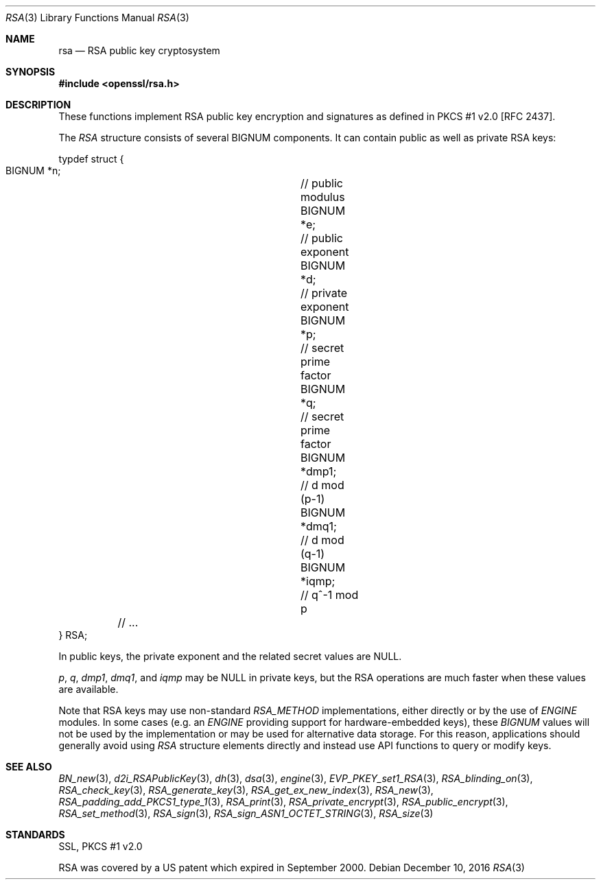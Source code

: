 .\"	$OpenBSD: rsa.3,v 1.4 2016/12/10 21:13:25 schwarze Exp $
.\"
.Dd $Mdocdate: December 10 2016 $
.Dt RSA 3
.Os
.Sh NAME
.Nm rsa
.Nd RSA public key cryptosystem
.Sh SYNOPSIS
.In openssl/rsa.h
.Sh DESCRIPTION
These functions implement RSA public key encryption and signatures as
defined in PKCS #1 v2.0 [RFC 2437].
.Pp
The
.Vt RSA
structure consists of several BIGNUM components.
It can contain public as well as private RSA keys:
.Bd -literal
typdef struct {
        BIGNUM *n;		// public modulus
        BIGNUM *e;		// public exponent
        BIGNUM *d;		// private exponent
        BIGNUM *p;		// secret prime factor
        BIGNUM *q;		// secret prime factor
        BIGNUM *dmp1;		// d mod (p-1)
        BIGNUM *dmq1;		// d mod (q-1)
        BIGNUM *iqmp;		// q^-1 mod p
	// ...
} RSA;
.Ed
.Pp
In public keys, the private exponent and the related secret values are
.Dv NULL .
.Pp
.Fa p ,
.Fa q ,
.Fa dmp1 ,
.Fa dmq1 ,
and
.Fa iqmp
may be
.Dv NULL
in private keys, but the RSA operations are much faster when these
values are available.
.Pp
Note that RSA keys may use non-standard
.Vt RSA_METHOD
implementations, either directly or by the use of
.Vt ENGINE
modules.
In some cases (e.g. an
.Vt ENGINE
providing support for hardware-embedded keys), these
.Vt BIGNUM
values will not be used by the implementation or may be used for
alternative data storage.
For this reason, applications should generally avoid using
.Vt RSA
structure elements directly and instead use API functions to query
or modify keys.
.Sh SEE ALSO
.Xr BN_new 3 ,
.Xr d2i_RSAPublicKey 3 ,
.Xr dh 3 ,
.Xr dsa 3 ,
.Xr engine 3 ,
.Xr EVP_PKEY_set1_RSA 3 ,
.Xr RSA_blinding_on 3 ,
.Xr RSA_check_key 3 ,
.Xr RSA_generate_key 3 ,
.Xr RSA_get_ex_new_index 3 ,
.Xr RSA_new 3 ,
.Xr RSA_padding_add_PKCS1_type_1 3 ,
.Xr RSA_print 3 ,
.Xr RSA_private_encrypt 3 ,
.Xr RSA_public_encrypt 3 ,
.Xr RSA_set_method 3 ,
.Xr RSA_sign 3 ,
.Xr RSA_sign_ASN1_OCTET_STRING 3 ,
.Xr RSA_size 3
.Sh STANDARDS
SSL, PKCS #1 v2.0
.Pp
RSA was covered by a US patent which expired in September 2000.
